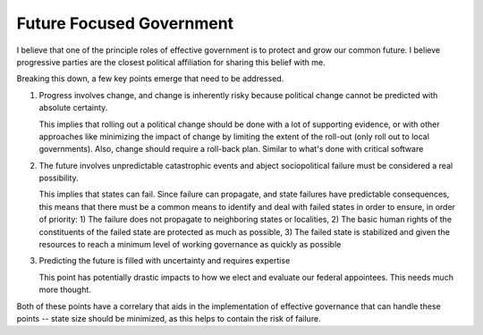 #########################
Future Focused Government
#########################

I believe that one of the principle roles of effective government is to protect
and grow our common future. I believe progressive parties are the closest
political affiliation for sharing this belief with me.

Breaking this down, a few key points emerge that need to be addressed.

#. Progress involves change, and change is inherently risky because political
   change cannot be predicted with absolute certainty.

   This implies that rolling out a political change should be done with a lot of
   supporting evidence, or with other approaches like minimizing the impact of
   change by limiting the extent of the roll-out (only roll out to local
   governments). Also, change should require a roll-back plan. Similar to what's
   done with critical software

#. The future involves unpredictable catastrophic events and abject
   sociopolitical failure must be considered a real possibility.

   This implies that states can fail. Since failure can propagate, and state
   failures have predictable consequences, this means that there must be a
   common means to identify and deal with failed states in order to ensure, in
   order of priority: 1) The failure does not propagate to neighboring states or
   localities, 2) The basic human rights of the constituents of the failed state
   are protected as much as possible, 3) The failed state is stabilized and
   given the resources to reach a minimum level of working governance as quickly
   as possible

#. Predicting the future is filled with uncertainty and requires expertise

   This point has potentially drastic impacts to how we elect and evaluate our
   federal appointees. This needs much more thought.


Both of these points have a correlary that aids in the implementation of
effective governance that can handle these points -- state size should be
minimized, as this helps to contain the risk of failure.


